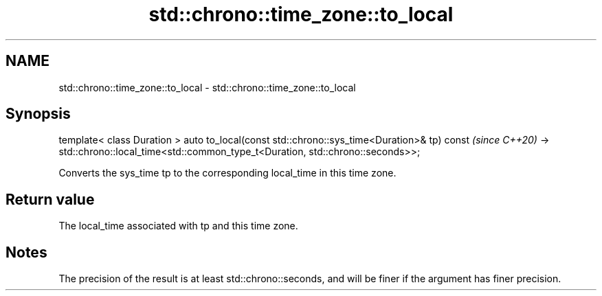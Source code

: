 .TH std::chrono::time_zone::to_local 3 "2020.03.24" "http://cppreference.com" "C++ Standard Libary"
.SH NAME
std::chrono::time_zone::to_local \- std::chrono::time_zone::to_local

.SH Synopsis

template< class Duration >
auto to_local(const std::chrono::sys_time<Duration>& tp) const                   \fI(since C++20)\fP
-> std::chrono::local_time<std::common_type_t<Duration, std::chrono::seconds>>;

Converts the sys_time tp to the corresponding local_time in this time zone.

.SH Return value

The local_time associated with tp and this time zone.

.SH Notes

The precision of the result is at least std::chrono::seconds, and will be finer if the argument has finer precision.



